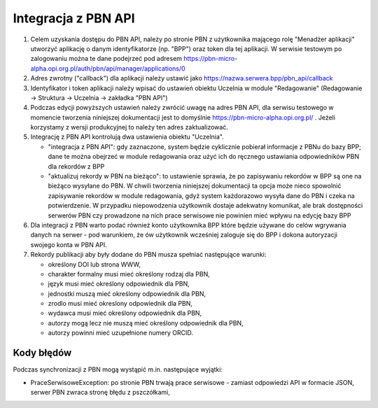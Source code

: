 Integracja z PBN API
====================

#. Celem uzyskania dostępu do PBN API, należy po stronie PBN z użytkownika mającego
   rolę "Menadżer aplikacji" utworzyć aplikację o danym identyfikatorze (np. "BPP") oraz
   token dla tej aplikacji. W serwisie testowym po zalogowaniu można te dane podejrzeć
   pod adresem https://pbn-micro-alpha.opi.org.pl/auth/pbn/api/manager/applications/0

#. Adres zwrotny ("callback") dla aplikacji należy ustawić jako https://nazwa.serwera.bpp/pbn_api/callback

#. Identyfikator i token aplikacji należy wpisać do ustawień obiektu Uczelnia w module
   "Redagowanie" (Redagowanie -> Struktura -> Uczelnia -> zakładka "PBN API")

#. Podczas edycji powyższych ustawień należy zwrócić uwagę na adres PBN API,
   dla serwisu testowego w momencie tworzenia niniejszej dokumentacji jest to
   domyślnie https://pbn-micro-alpha.opi.org.pl/ . Jeżeli korzystamy z wersji
   produkcyjnej to należy ten adres zaktualizować.

#. Integrację z PBN API kontrolują dwa ustawienia obiektu "Uczelnia".

   - "integracja z PBN API": gdy zaznaczone, system będzie cyklicznie pobierał
     informacje z PBNu do bazy BPP; dane te można obejrzeć w module redagowania
     oraz użyć ich do ręcznego ustawiania odpowiedników PBN dla rekordów z BPP
   - "aktualizuj rekordy w PBN na bieżąco": to ustawienie sprawia, że po zapisywaniu
     rekordów w BPP są one na bieżąco wysyłane do PBN. W chwili tworzenia niniejszej
     dokumentacji ta opcja może nieco spowolnić zapisywanie rekordów w module redagowania,
     gdyż system każdorazowo wysyła dane do PBN i czeka na potwierdzenie. W przypadku
     niepowodzenia użytkownik dostaje adekwatny komunikat, ale brak dostępności serwerów
     PBN czy prowadzone na nich prace serwisowe nie powinien mieć wpływu na edycję bazy
     BPP

#. Dla integracji z PBN warto podać również konto użytkownika BPP które będzie używane
   do celów wgrywania danych na serwer - pod warunkiem, że ów użytkownik wcześniej
   zaloguje się do BPP i dokona autoryzacji swojego konta w PBN API.

#. Rekordy publikacji aby były dodane do PBN musza spełniać następujące warunki:

   - określony DOI lub strona WWW,
   - charakter formalny musi mieć określony rodzaj dla PBN,
   - język musi mieć określony odpowiednik dla PBN,
   - jednostki muszą mieć określony odpowiednik dla PBN,
   - zrodlo musi mieć okreslony odpowiednik dla PBN,
   - wydawca musi mieć określony odpowiednik dla PBN,
   - autorzy mogą lecz nie muszą mieć określony odpowiednik dla PBN,
   - autorzy powinni mieć uzupełnione numery ORCID.

Kody błędów
-----------

Podczas synchronizacji z PBN mogą wystąpić m.in. następujące wyjątki:

* PraceSerwisoweException: po stronie PBN trwają prace serwisowe - zamiast odpowiedzi API
  w formacie JSON, serwer PBN zwraca stronę błędu z pszczółkami,
